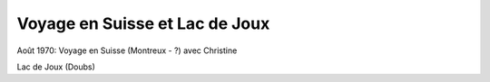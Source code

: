 .. post:: 1 Aug 1970
   :location: Suisse, Lac de Joux

Voyage en Suisse et Lac de Joux
===============================

Août 1970: Voyage en Suisse (Montreux - ?) avec Christine

Lac de Joux (Doubs)

.. video:: https://raw.githubusercontent.com/films-famille-gros/static/main/videos/41.mp4
   :height: 300
